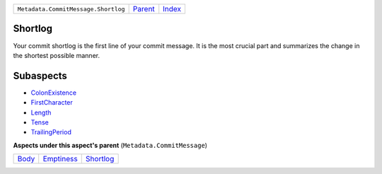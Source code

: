 +-------------------------------------+-----------------+-------------------------------------------+
| ``Metadata.CommitMessage.Shortlog`` | `Parent <..>`_  | `Index <//github.com/coala/aspect-docs>`_ |
+-------------------------------------+-----------------+-------------------------------------------+

Shortlog
========
Your commit shortlog is the first line of your commit message. It is
the most crucial part and summarizes the change in the shortest possible
manner.

Subaspects
==========

* `ColonExistence <ColonExistence>`_
* `FirstCharacter <FirstCharacter>`_
* `Length <Length>`_
* `Tense <Tense>`_
* `TrailingPeriod <TrailingPeriod>`_
**Aspects under this aspect's parent** (``Metadata.CommitMessage``)

+-------------------+-----------------------------+---------------------------+
| `Body <../Body>`_ | `Emptiness <../Emptiness>`_ | `Shortlog <../Shortlog>`_ |
+-------------------+-----------------------------+---------------------------+


